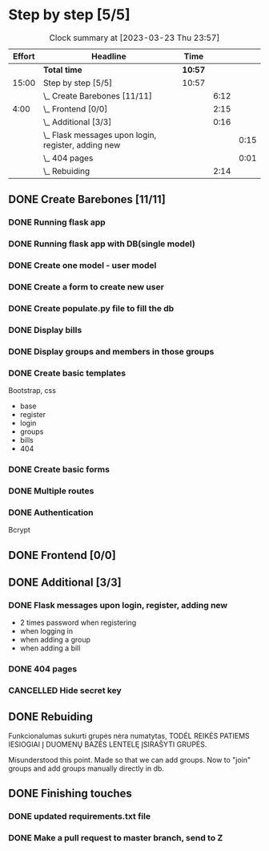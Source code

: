 * Step by step [5/5]
:PROPERTIES:
:Effort:   15:00
:ORDERED:  t
:END:
#+BEGIN: clocktable :maxlevel 3 :emphasize nil :scope subtree :properties ("Effort") :narrow 60!
#+CAPTION: Clock summary at [2023-03-23 Thu 23:57]
| Effort | Headline                                              | Time  |      |      |
|--------+-------------------------------------------------------+-------+------+------|
|        | *Total time*                                            | *10:57* |      |      |
|--------+-------------------------------------------------------+-------+------+------|
|  15:00 | Step by step [5/5]                                    | 10:57 |      |      |
|        | \_  Create Barebones [11/11]                          |       | 6:12 |      |
|   4:00 | \_  Frontend [0/0]                                    |       | 2:15 |      |
|        | \_  Additional [3/3]                                  |       | 0:16 |      |
|        | \_    Flask messages upon login, register, adding new |       |      | 0:15 |
|        | \_    404 pages                                       |       |      | 0:01 |
|        | \_  Rebuiding                                         |       | 2:14 |      |
#+END:
** DONE Create Barebones [11/11]
CLOSED: [2023-03-22 Wed 21:06]
:LOGBOOK:
CLOCK: [2023-03-22 Wed 04:59]--[2023-03-22 Wed 09:20] =>  4:21
CLOCK: [2023-03-21 Tue 21:00]--[2023-03-21 Tue 22:51] =>  1:51
:END:
*** DONE Running flask app
CLOSED: [2023-03-21 Tue 22:18]
*** DONE Running flask app with DB(single model)
CLOSED: [2023-03-21 Tue 22:18]
*** DONE Create one model - user model
CLOSED: [2023-03-22 Wed 21:04]
*** DONE Create a form to create new user
CLOSED: [2023-03-22 Wed 21:04]
*** DONE Create populate.py file to fill the db
CLOSED: [2023-03-22 Wed 21:04]
*** DONE Display bills
CLOSED: [2023-03-22 Wed 21:04]
*** DONE Display groups and members in those groups
CLOSED: [2023-03-22 Wed 21:04]
*** DONE Create basic templates
CLOSED: [2023-03-22 Wed 21:05]
Bootstrap, css

- base
- register
- login
- groups
- bills
- 404

*** DONE Create basic forms
CLOSED: [2023-03-22 Wed 21:05]
*** DONE Multiple routes
CLOSED: [2023-03-22 Wed 21:05]
*** DONE Authentication
CLOSED: [2023-03-22 Wed 21:05]
Bcrypt
** DONE Frontend [0/0]
CLOSED: [2023-03-23 Thu 20:54]
:PROPERTIES:
:Effort:   4:00
:END:
:LOGBOOK:
CLOCK: [2023-03-23 Thu 20:00]--[2023-03-23 Thu 20:45] =>  0:45
CLOCK: [2023-03-22 Wed 21:07]--[2023-03-22 Wed 22:37] =>  1:30
:END:
** DONE Additional [3/3]
CLOSED: [2023-03-23 Thu 21:26]
*** DONE Flask messages upon login, register, adding new
CLOSED: [2023-03-23 Thu 21:00]
:LOGBOOK:
CLOCK: [2023-03-23 Thu 20:45]--[2023-03-23 Thu 21:00] =>  0:15
:END:

- 2 times password when registering
- when logging in
- when adding a group
- when adding a bill

*** DONE 404 pages
CLOSED: [2023-03-23 Thu 21:02]
:LOGBOOK:
CLOCK: [2023-03-23 Thu 21:00]--[2023-03-23 Thu 21:01] =>  0:01
- nice and quick copy from citatos
:END:
*** CANCELLED Hide secret key
CLOSED: [2023-03-23 Thu 21:14]
** DONE Rebuiding
CLOSED: [2023-03-23 Thu 23:56]
:LOGBOOK:
CLOCK: [2023-03-23 Thu 21:41]--[2023-03-23 Thu 23:55] =>  2:14
:END:

Funkcionalumas sukurti grupės nėra numatytas, TODĖL REIKĖS PATIEMS
IESIOGIAI Į DUOMENŲ BAZĖS LENTELĘ ĮSIRAŠYTI GRUPĖS.

Misunderstood this point. Made so that we can add groups. Now to
"join" groups and add groups manually directly in db.
** DONE Finishing touches
CLOSED: [2023-03-23 Thu 23:57]
*** DONE updated requirements.txt file
CLOSED: [2023-03-23 Thu 23:57]
*** DONE Make a pull request to master branch, send to Z
CLOSED: [2023-03-23 Thu 23:57]
